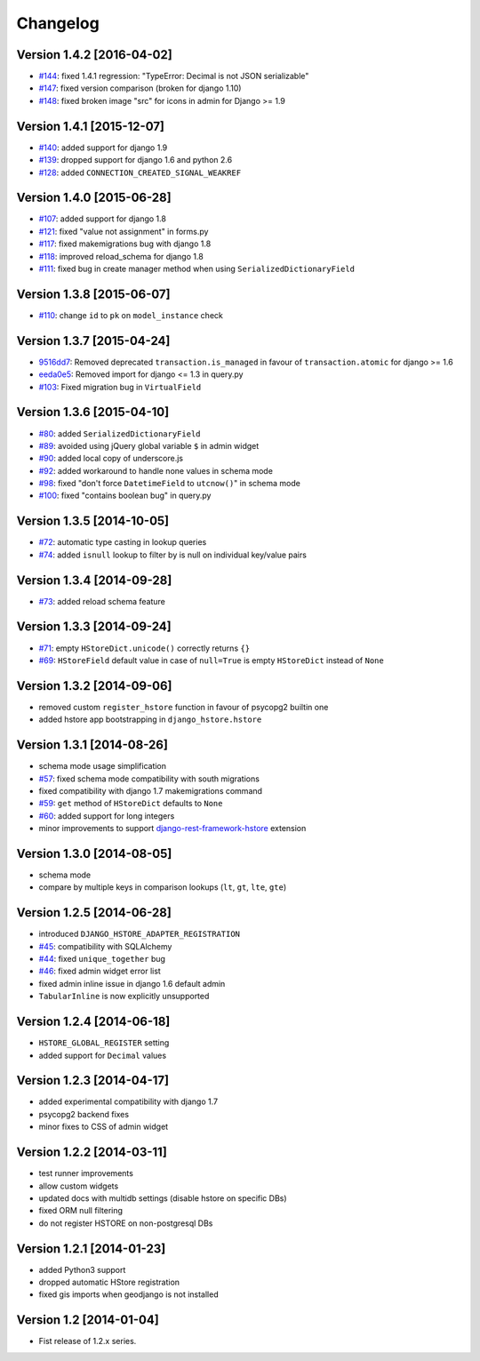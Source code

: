 Changelog
=========

Version 1.4.2 [2016-04-02]
--------------------------

- `#144 <https://github.com/djangonauts/django-hstore/issues/144>`_: fixed 1.4.1 regression: "TypeError: Decimal is not JSON serializable"
- `#147 <https://github.com/djangonauts/django-hstore/pull/147>`_: fixed version comparison (broken for django 1.10)
- `#148 <https://github.com/djangonauts/django-hstore/issues/148>`_: fixed broken image "src" for icons in admin for Django >= 1.9

Version 1.4.1 [2015-12-07]
--------------------------

- `#140 <https://github.com/djangonauts/django-hstore/pull/140>`_: added support for django 1.9
- `#139 <https://github.com/djangonauts/django-hstore/pull/139>`_: dropped support for django 1.6 and python 2.6
- `#128 <https://github.com/djangonauts/django-hstore/pull/128>`_: added ``CONNECTION_CREATED_SIGNAL_WEAKREF``

Version 1.4.0 [2015-06-28]
--------------------------

- `#107 <https://github.com/djangonauts/django-hstore/pull/107>`_: added support for django 1.8
- `#121 <https://github.com/djangonauts/django-hstore/pull/121>`_: fixed "value not assignment" in forms.py
- `#117 <https://github.com/djangonauts/django-hstore/pull/117>`_: fixed makemigrations bug with django 1.8
- `#118 <https://github.com/djangonauts/django-hstore/issues/118>`_: improved reload_schema for django 1.8
- `#111 <https://github.com/djangonauts/django-hstore/issues/111>`_: fixed bug in create manager method when using ``SerializedDictionaryField``

Version 1.3.8 [2015-06-07]
--------------------------

- `#110 <https://github.com/djangonauts/django-hstore/pull/110>`_: change ``id`` to ``pk`` on ``model_instance`` check

Version 1.3.7 [2015-04-24]
--------------------------

- `9516dd7 <https://github.com/djangonauts/django-hstore/commit/9516dd77602aa27f189b0d633c1cefdd6090eb20>`_: Removed deprecated ``transaction.is_managed`` in favour of ``transaction.atomic`` for django >= 1.6
- `eeda0e5 <https://github.com/djangonauts/django-hstore/commit/eeda0e50caa9107189961f97a4f4e7a234aa7fc9>`_: Removed import for django <= 1.3 in query.py
- `#103 <https://github.com/djangonauts/django-hstore/pull/103>`_: Fixed migration bug in ``VirtualField``

Version 1.3.6 [2015-04-10]
--------------------------

- `#80 <https://github.com/djangonauts/django-hstore/pull/80>`_: added ``SerializedDictionaryField``
- `#89 <https://github.com/djangonauts/django-hstore/pull/89>`_: avoided using jQuery global variable ``$`` in admin widget
- `#90 <https://github.com/djangonauts/django-hstore/issues/90>`_: added local copy of underscore.js
- `#92 <https://github.com/djangonauts/django-hstore/pull/92>`_: added workaround to handle none values in schema mode
- `#98 <https://github.com/djangonauts/django-hstore/pull/98>`_: fixed "don't force ``DatetimeField`` to ``utcnow()``" in schema mode
- `#100 <https://github.com/djangonauts/django-hstore/pull/100>`_: fixed "contains boolean bug" in query.py

Version 1.3.5 [2014-10-05]
--------------------------

- `#72 <https://github.com/djangonauts/django-hstore/pull/72>`_: automatic type casting in lookup queries
- `#74 <https://github.com/djangonauts/django-hstore/pull/74>`_: added ``isnull`` lookup to filter by is null on individual key/value pairs

Version 1.3.4 [2014-09-28]
--------------------------

- `#73 <https://github.com/djangonauts/django-hstore/issues/73>`_: added reload schema feature

Version 1.3.3 [2014-09-24]
--------------------------

- `#71 <https://github.com/djangonauts/django-hstore/issues/71>`_: empty ``HStoreDict.unicode()`` correctly returns ``{}``
- `#69 <https://github.com/djangonauts/django-hstore/issues/69>`_: ``HStoreField`` default value in case of ``null=True`` is empty ``HStoreDict`` instead of ``None``

Version 1.3.2 [2014-09-06]
--------------------------

- removed custom ``register_hstore`` function in favour of psycopg2 builtin one
- added hstore app bootstrapping in ``django_hstore.hstore``

Version 1.3.1 [2014-08-26]
--------------------------

- schema mode usage simplification
- `#57 <https://github.com/djangonauts/django-hstore/issues/57>`_: fixed schema mode compatibility with south migrations
- fixed compatibility with django 1.7 makemigrations command
- `#59 <https://github.com/djangonauts/django-hstore/issues/59>`_: ``get`` method of ``HStoreDict`` defaults to ``None``
- `#60 <https://github.com/djangonauts/django-hstore/issues/60>`_: added support for long integers
- minor improvements to support `django-rest-framework-hstore <https://github.com/djangonauts/django-rest-framework-hstore>`_ extension

Version 1.3.0 [2014-08-05]
--------------------------

- schema mode
- compare by multiple keys in comparison lookups (``lt``, ``gt``, ``lte``, ``gte``)

Version 1.2.5 [2014-06-28]
--------------------------

- introduced ``DJANGO_HSTORE_ADAPTER_REGISTRATION``
- `#45 <https://github.com/djangonauts/django-hstore/issues/45>`_: compatibility with SQLAlchemy
- `#44 <https://github.com/djangonauts/django-hstore/issues/44>`_: fixed ``unique_together`` bug
- `#46 <https://github.com/djangonauts/django-hstore/issues/46>`_: fixed admin widget error list
- fixed admin inline issue in django 1.6 default admin
- ``TabularInline`` is now explicitly unsupported

Version 1.2.4 [2014-06-18]
--------------------------

- ``HSTORE_GLOBAL_REGISTER`` setting
- added support for ``Decimal`` values

Version 1.2.3 [2014-04-17]
--------------------------

- added experimental compatibility with django 1.7
- psycopg2 backend fixes
- minor fixes to CSS of admin widget

Version 1.2.2 [2014-03-11]
--------------------------

- test runner improvements
- allow custom widgets
- updated docs with multidb settings (disable hstore on specific DBs)
- fixed ORM null filtering
- do not register HSTORE on non-postgresql DBs

Version 1.2.1 [2014-01-23]
--------------------------

- added Python3 support
- dropped automatic HStore registration
- fixed gis imports when geodjango is not installed

Version 1.2 [2014-01-04]
------------------------

- Fist release of 1.2.x series.
